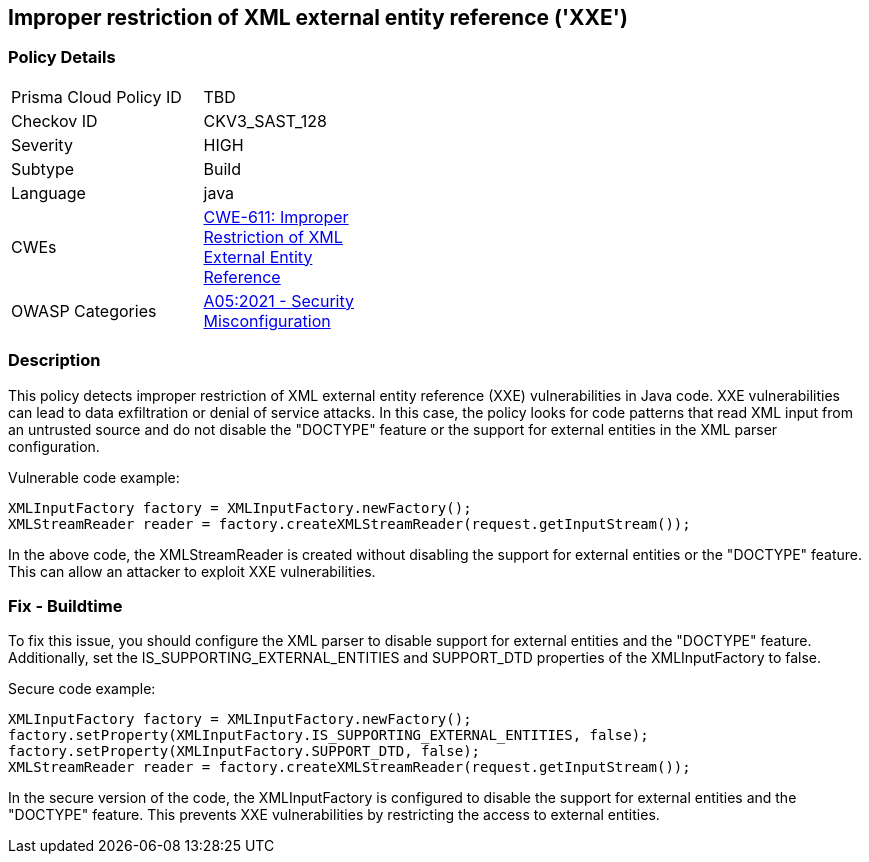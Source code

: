 
== Improper restriction of XML external entity reference ('XXE')

=== Policy Details

[width=45%]
[cols="1,1"]
|=== 
|Prisma Cloud Policy ID 
| TBD

|Checkov ID 
|CKV3_SAST_128

|Severity
|HIGH

|Subtype
|Build

|Language
|java

|CWEs
|https://cwe.mitre.org/data/definitions/611.html[CWE-611: Improper Restriction of XML External Entity Reference]

|OWASP Categories
|https://owasp.org/Top10/A05_2021-Security_Misconfiguration/[A05:2021 - Security Misconfiguration]

|=== 

=== Description

This policy detects improper restriction of XML external entity reference (XXE) vulnerabilities in Java code. XXE vulnerabilities can lead to data exfiltration or denial of service attacks. In this case, the policy looks for code patterns that read XML input from an untrusted source and do not disable the "DOCTYPE" feature or the support for external entities in the XML parser configuration.

Vulnerable code example:

[source,java]
----
XMLInputFactory factory = XMLInputFactory.newFactory();
XMLStreamReader reader = factory.createXMLStreamReader(request.getInputStream());
----

In the above code, the XMLStreamReader is created without disabling the support for external entities or the "DOCTYPE" feature. This can allow an attacker to exploit XXE vulnerabilities.

=== Fix - Buildtime

To fix this issue, you should configure the XML parser to disable support for external entities and the "DOCTYPE" feature. Additionally, set the IS_SUPPORTING_EXTERNAL_ENTITIES and SUPPORT_DTD properties of the XMLInputFactory to false.

Secure code example:

[source,java]
----
XMLInputFactory factory = XMLInputFactory.newFactory();
factory.setProperty(XMLInputFactory.IS_SUPPORTING_EXTERNAL_ENTITIES, false);
factory.setProperty(XMLInputFactory.SUPPORT_DTD, false);
XMLStreamReader reader = factory.createXMLStreamReader(request.getInputStream());
----

In the secure version of the code, the XMLInputFactory is configured to disable the support for external entities and the "DOCTYPE" feature. This prevents XXE vulnerabilities by restricting the access to external entities.


    